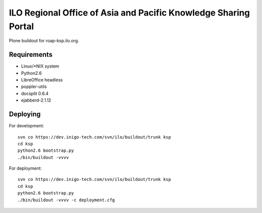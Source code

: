 ILO Regional Office of Asia and Pacific Knowledge Sharing Portal
=================================================================

Plone buildout for roap-ksp.ilo.org. 


Requirements
-------------

* Linux/\*NIX system

* Python2.6

* LibreOffice headless

* poppler-utils

* docsplit 0.6.4

* ejabberd-2.1.12

Deploying
----------

For development::

  svn co https://dev.inigo-tech.com/svn/ilo/buildout/trunk ksp
  cd ksp
  python2.6 bootstrap.py
  ./bin/buildout -vvvv 

For deployment::

  svn co https://dev.inigo-tech.com/svn/ilo/buildout/trunk ksp
  cd ksp
  python2.6 bootstrap.py
  ./bin/buildout -vvvv -c deployment.cfg


